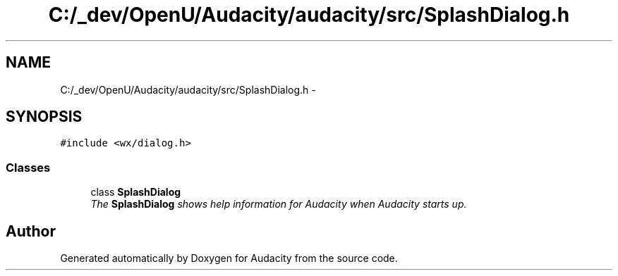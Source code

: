 .TH "C:/_dev/OpenU/Audacity/audacity/src/SplashDialog.h" 3 "Thu Apr 28 2016" "Audacity" \" -*- nroff -*-
.ad l
.nh
.SH NAME
C:/_dev/OpenU/Audacity/audacity/src/SplashDialog.h \- 
.SH SYNOPSIS
.br
.PP
\fC#include <wx/dialog\&.h>\fP
.br

.SS "Classes"

.in +1c
.ti -1c
.RI "class \fBSplashDialog\fP"
.br
.RI "\fIThe \fBSplashDialog\fP shows help information for Audacity when Audacity starts up\&. \fP"
.in -1c
.SH "Author"
.PP 
Generated automatically by Doxygen for Audacity from the source code\&.
